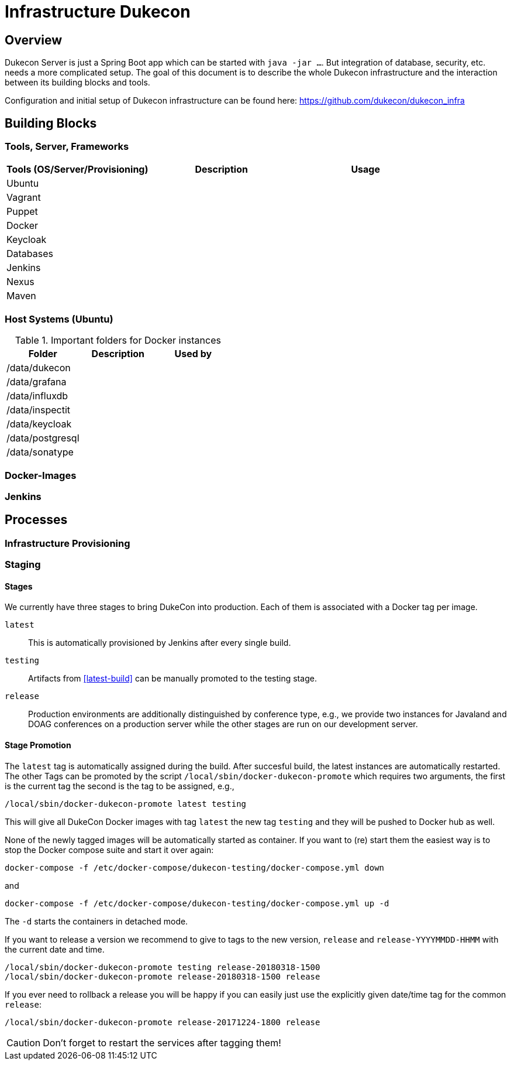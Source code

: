 = Infrastructure Dukecon

== Overview

Dukecon Server is just a Spring Boot app which can be started with `java -jar ...`. But integration of database, security, etc. needs a more complicated setup. The goal of this document is to describe the whole Dukecon infrastructure and the interaction between its building blocks and tools.

Configuration and initial setup of Dukecon infrastructure can be found here: https://github.com/dukecon/dukecon_infra

== Building Blocks

=== Tools, Server, Frameworks

[columns=3 options='header']
|===
| Tools (OS/Server/Provisioning) |Description |Usage

|Ubuntu
  |
  |

|Vagrant
  |
  |

|Puppet
  |
  |

|Docker
  |
  |

|Keycloak
  |
  |

|Databases
  |
  |

|Jenkins
  |
  |

|Nexus
  |
  |

|Maven
  |
  |
|===

=== Host Systems (Ubuntu)

.Important folders for Docker instances
|===
|Folder |Description |Used by

|/data/dukecon
  |
  |

|/data/grafana
  |
  |

|/data/influxdb
  |
  |

|/data/inspectit
  |
  |

|/data/keycloak
  |
  |

|/data/postgresql
  |
  |

|/data/sonatype
  |
  |
|===

=== Docker-Images

=== Jenkins

== Processes

=== Infrastructure Provisioning

=== Staging

==== Stages

We currently have three stages to bring DukeCon into production. Each of them is associated with a Docker tag per image.

[[latest-build]]
`latest`:: This is automatically provisioned by Jenkins after every single build.

`testing`:: Artifacts from <<latest-build>> can be manually promoted to the testing stage.

`release`:: Production environments are additionally distinguished by conference type, e.g., we provide two instances
for Javaland and DOAG conferences on a production server while the other stages are run on our development server.

==== Stage Promotion

The `latest` tag is automatically assigned during the build. After succesful build, the latest instances are
automatically restarted. The other Tags can be promoted by the script `/local/sbin/docker-dukecon-promote` which requires
two arguments, the first is the current tag the second is the tag to be assigned, e.g.,

 /local/sbin/docker-dukecon-promote latest testing

This will give all DukeCon Docker images with tag `latest` the new tag `testing` and they will be pushed to Docker hub
as well.

None of the newly tagged images will be automatically started as container. If you want to (re) start them the easiest
way is to stop the Docker compose suite and start it over again:

 docker-compose -f /etc/docker-compose/dukecon-testing/docker-compose.yml down

and

 docker-compose -f /etc/docker-compose/dukecon-testing/docker-compose.yml up -d

The `-d` starts the containers in detached mode.

If you want to release a version we recommend to give to tags to the new version, `release` and `release-YYYYMMDD-HHMM`
with the current date and time.

 /local/sbin/docker-dukecon-promote testing release-20180318-1500
 /local/sbin/docker-dukecon-promote release-20180318-1500 release

If you ever need to rollback a release you will be happy if you can easily just use the explicitly given date/time tag
for the common `release`:

 /local/sbin/docker-dukecon-promote release-20171224-1800 release

CAUTION: Don't forget to restart the services after tagging them!

